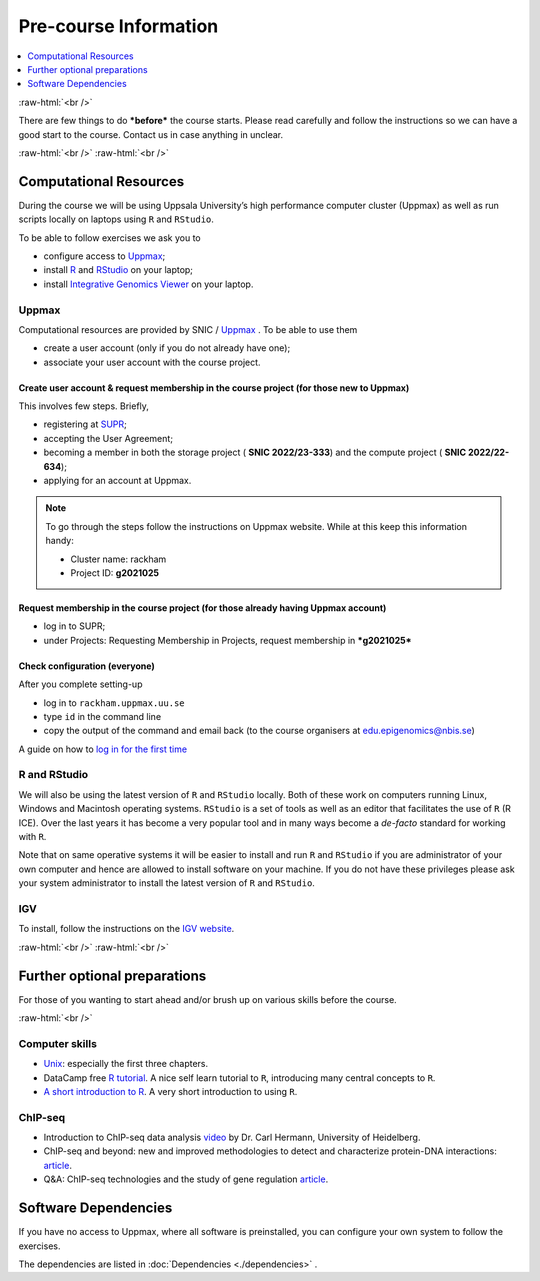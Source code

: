 .. below role allows to use the html syntax, for example :raw-html:`<br />`
.. role:: raw-html(raw)
    :format: html


======================
Pre-course Information
======================


.. .. contents:: 
..     :local:


.. contents:: 
   :depth: 1
   :local:
   :backlinks: none


:raw-html:`<br />`


There are few things to do ***before*** the course starts. Please read carefully and follow the instructions so we can have a good start to the course. Contact us in case anything in unclear.


:raw-html:`<br />`
:raw-html:`<br />`

Computational Resources
=======================

During the course we will be using Uppsala University’s high performance computer cluster (Uppmax) as well as run scripts locally on laptops using ``R`` and ``RStudio``.

To be able to follow exercises we ask you to

- configure access to `Uppmax <https://uppmax.uu.se/>`_;

- install `R <https://cran.r-project.org/>`_ and `RStudio <https://rstudio.com/>`_ on your laptop;

- install `Integrative Genomics Viewer <https://software.broadinstitute.org/software/igv/>`_ on your laptop.


Uppmax
------

Computational resources are provided by SNIC / `Uppmax <https://uppmax.uu.se/>`_ . To be able to use them

* create a user account (only if you do not already have one);

* associate your user account with the course project.


Create user account & request membership in the course project (for those new to Uppmax)
*****************************************************************************************

This involves few steps. Briefly,

* registering at `SUPR <https://supr.snic.se/>`_;

* accepting the User Agreement;

* becoming a member in both the storage project ( **SNIC 2022/23-333**) and the compute project ( **SNIC 2022/22-634**);

* applying for an account at Uppmax.


.. note::

	To go through the steps follow the instructions on Uppmax website. While at this keep this information handy:

	* Cluster name: rackham

	* Project ID:  **g2021025**



Request membership in the course project (for those already having Uppmax account)
***********************************************************************************

* log in to SUPR;

* under Projects: Requesting Membership in Projects, request membership in ***g2021025***



Check configuration (everyone)
*******************************

After you complete setting-up

* log in to ``rackham.uppmax.uu.se``

* type ``id`` in the command line

* copy the output of the command and email back (to the course organisers at edu.epigenomics@nbis.se)

A guide on how to `log in for the first time <http://www.uppmax.uu.se/support/user-guides/guide–first-login-to-uppmax/>`_


R and RStudio
---------------

We will also be using the latest version of ``R`` and ``RStudio`` locally. Both of these work on computers running Linux, Windows and Macintosh operating systems. ``RStudio`` is a set of tools as well as an editor that facilitates the use of ``R`` (R ICE). Over the last years it has become a very popular tool and in many ways become a *de-facto* standard for working with ``R``.

Note that on same operative systems it will be easier to install and run ``R`` and ``RStudio`` if you are administrator of your own computer and hence are allowed to install software on your machine. If you do not have these privileges please ask your system administrator to install the latest version of ``R`` and ``RStudio``.


IGV
----

To install, follow the instructions on the `IGV website <https://software.broadinstitute.org/software/igv/>`_.


:raw-html:`<br />`
:raw-html:`<br />`

Further optional preparations
==============================

For those of you wanting to start ahead and/or brush up on various skills before the course.

:raw-html:`<br />`

Computer skills
------------------

* `Unix <http://www.ee.surrey.ac.uk/Teaching/Unix/>`_: especially the first three chapters.

* DataCamp free `R tutorial <https://learn.datacamp.com/courses/free-introduction-to-r>`_. A nice self learn tutorial to ``R``, introducing many central concepts to ``R``.

* `A short introduction to R <https://cran.r-project.org/doc/contrib/Torfs+Brauer-Short-R-Intro.pdf>`_. A very short introduction to using ``R``.

ChIP-seq
----------

* Introduction to ChIP-seq data analysis `video <https://www.youtube.com/watch?v=zwuUveGgmS0>`_ by Dr. Carl Hermann, University of Heidelberg.

* ChIP-seq and beyond: new and improved methodologies to detect and characterize protein-DNA interactions: `article <https://www.ncbi.nlm.nih.gov/pmc/articles/PMC3591838/>`_.

* Q&A: ChIP-seq technologies and the study of gene regulation `article <https://bmcbiol.biomedcentral.com/articles/10.1186/1741-7007-8-56>`_.


Software Dependencies
=====================

If you have no access to Uppmax, where all software is preinstalled, you can configure your own system to follow the exercises.

The dependencies are listed in :doc:`Dependencies <./dependencies>` .

